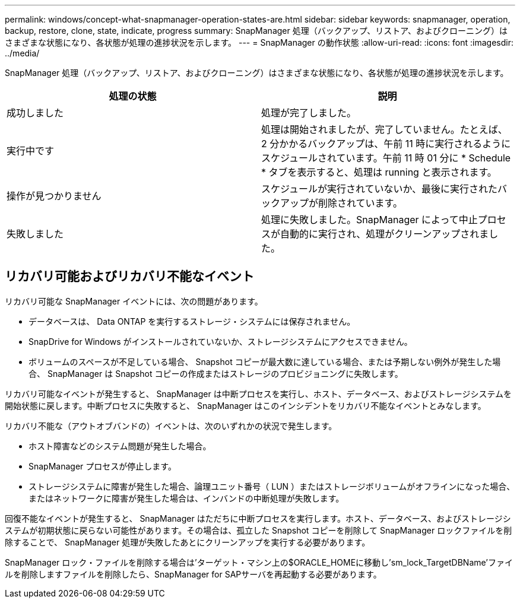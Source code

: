 ---
permalink: windows/concept-what-snapmanager-operation-states-are.html 
sidebar: sidebar 
keywords: snapmanager, operation, backup, restore, clone, state, indicate, progress 
summary: SnapManager 処理（バックアップ、リストア、およびクローニング）はさまざまな状態になり、各状態が処理の進捗状況を示します。 
---
= SnapManager の動作状態
:allow-uri-read: 
:icons: font
:imagesdir: ../media/


[role="lead"]
SnapManager 処理（バックアップ、リストア、およびクローニング）はさまざまな状態になり、各状態が処理の進捗状況を示します。

|===
| 処理の状態 | 説明 


 a| 
成功しました
 a| 
処理が完了しました。



 a| 
実行中です
 a| 
処理は開始されましたが、完了していません。たとえば、 2 分かかるバックアップは、午前 11 時に実行されるようにスケジュールされています。午前 11 時 01 分に * Schedule * タブを表示すると、処理は running と表示されます。



 a| 
操作が見つかりません
 a| 
スケジュールが実行されていないか、最後に実行されたバックアップが削除されています。



 a| 
失敗しました
 a| 
処理に失敗しました。SnapManager によって中止プロセスが自動的に実行され、処理がクリーンアップされました。

|===


== リカバリ可能およびリカバリ不能なイベント

リカバリ可能な SnapManager イベントには、次の問題があります。

* データベースは、 Data ONTAP を実行するストレージ・システムには保存されません。
* SnapDrive for Windows がインストールされていないか、ストレージシステムにアクセスできません。
* ボリュームのスペースが不足している場合、 Snapshot コピーが最大数に達している場合、または予期しない例外が発生した場合、 SnapManager は Snapshot コピーの作成またはストレージのプロビジョニングに失敗します。


リカバリ可能なイベントが発生すると、 SnapManager は中断プロセスを実行し、ホスト、データベース、およびストレージシステムを開始状態に戻します。中断プロセスに失敗すると、 SnapManager はこのインシデントをリカバリ不能なイベントとみなします。

リカバリ不能な（アウトオブバンドの）イベントは、次のいずれかの状況で発生します。

* ホスト障害などのシステム問題が発生した場合。
* SnapManager プロセスが停止します。
* ストレージシステムに障害が発生した場合、論理ユニット番号（ LUN ）またはストレージボリュームがオフラインになった場合、またはネットワークに障害が発生した場合は、インバンドの中断処理が失敗します。


回復不能なイベントが発生すると、 SnapManager はただちに中断プロセスを実行します。ホスト、データベース、およびストレージシステムが初期状態に戻らない可能性があります。その場合は、孤立した Snapshot コピーを削除して SnapManager ロックファイルを削除することで、 SnapManager 処理が失敗したあとにクリーンアップを実行する必要があります。

SnapManager ロック・ファイルを削除する場合は'ターゲット・マシン上の$ORACLE_HOMEに移動し'sm_lock_TargetDBName'ファイルを削除しますファイルを削除したら、SnapManager for SAPサーバを再起動する必要があります。
